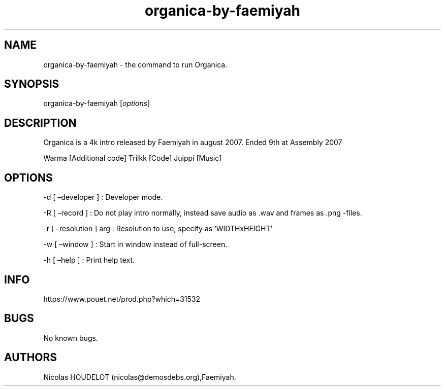.\" Automatically generated by Pandoc 3.1.3
.\"
.\" Define V font for inline verbatim, using C font in formats
.\" that render this, and otherwise B font.
.ie "\f[CB]x\f[]"x" \{\
. ftr V B
. ftr VI BI
. ftr VB B
. ftr VBI BI
.\}
.el \{\
. ftr V CR
. ftr VI CI
. ftr VB CB
. ftr VBI CBI
.\}
.TH "organica-by-faemiyah" "6" "2024-05-08" "Organica User Manuals" ""
.hy
.SH NAME
.PP
organica-by-faemiyah - the command to run Organica.
.SH SYNOPSIS
.PP
organica-by-faemiyah [\f[I]options\f[R]]
.SH DESCRIPTION
.PP
Organica is a 4k intro released by Faemiyah in august 2007.
Ended 9th at Assembly 2007
.PP
Warma [Additional code] Trilkk [Code] Juippi [Music]
.SH OPTIONS
.PP
-d [ \[en]developer ] : Developer mode.
.PP
-R [ \[en]record ] : Do not play intro normally, instead save audio as
\&.wav and frames as .png -files.
.PP
-r [ \[en]resolution ] arg : Resolution to use, specify as
`WIDTHxHEIGHT'
.PP
-w [ \[en]window ] : Start in window instead of full-screen.
.PP
-h [ \[en]help ] : Print help text.
.SH INFO
.PP
https://www.pouet.net/prod.php?which=31532
.SH BUGS
.PP
No known bugs.
.SH AUTHORS
Nicolas HOUDELOT (nicolas\[at]demosdebs.org),Faemiyah.
